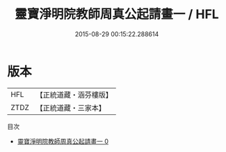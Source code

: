 #+TITLE: 靈寶淨明院教師周真公起請畫一 / HFL

#+DATE: 2015-08-29 00:15:22.288614
* 版本
 |       HFL|【正統道藏・涵芬樓版】|
 |      ZTDZ|【正統道藏・三家本】|
目次
 - [[file:KR5b0258_000.txt][靈寶淨明院教師周真公起請畫一 0]]
